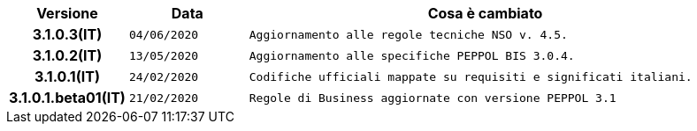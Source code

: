 
[cols="1h,1m,4m", options="header"]

|===
| Versione
| Data
| Cosa è cambiato

| 3.1.0.3(IT)
| 04/06/2020
| Aggiornamento alle regole tecniche NSO v. 4.5.

| 3.1.0.2(IT)
| 13/05/2020
| Aggiornamento alle specifiche PEPPOL BIS 3.0.4.

| 3.1.0.1(IT)
| 24/02/2020
| Codifiche ufficiali mappate su requisiti e significati italiani.

| 3.1.0.1.beta01(IT)
| 21/02/2020
| Regole di Business aggiornate con versione PEPPOL 3.1
|===
